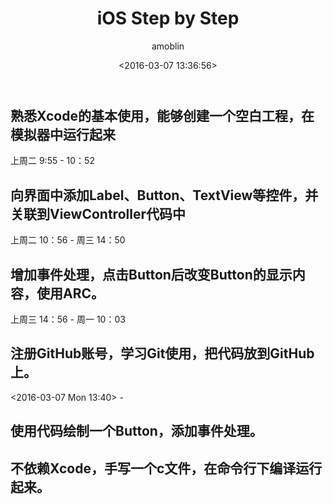 #+TITLE: iOS Step by Step
#+AUTHOR: amoblin
#+EMAIL: <amoblin@gmail.com>
#+DATE: <2016-03-07 13:36:56>
#+TODO: TODO(t) DOING(i!) | DONE(d)
#+OPTIONS: ^:{}
# This file is created by Marboo<http://marboo.io> template file $MARBOO_HOME/.media/starts/default.org
# 本文件由 Marboo<http://marboo.io> 模板文件 $MARBOO_HOME/.media/starts/default.org 创建

** 熟悉Xcode的基本使用，能够创建一个空白工程，在模拟器中运行起来
上周二 9:55 - 10：52
** 向界面中添加Label、Button、TextView等控件，并关联到ViewController代码中
上周二 10：56 - 周三 14：50
** 增加事件处理，点击Button后改变Button的显示内容，使用ARC。
上周三 14：56 - 周一 10：03
** 注册GitHub账号，学习Git使用，把代码放到GitHub上。
<2016-03-07 Mon 13:40> - 
** 使用代码绘制一个Button，添加事件处理。
** 不依赖Xcode，手写一个c文件，在命令行下编译运行起来。
